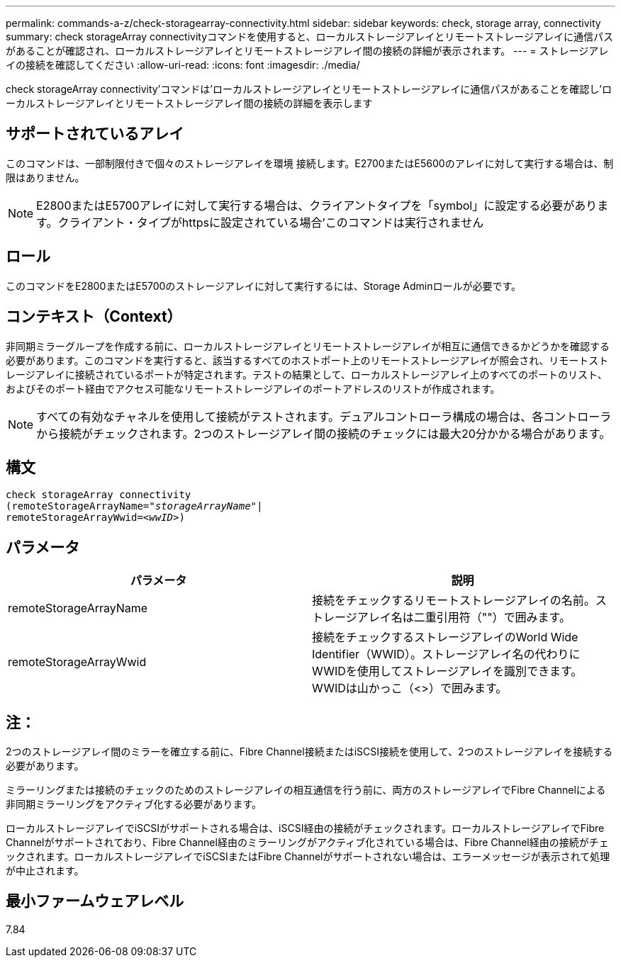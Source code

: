 ---
permalink: commands-a-z/check-storagearray-connectivity.html 
sidebar: sidebar 
keywords: check, storage array, connectivity 
summary: check storageArray connectivityコマンドを使用すると、ローカルストレージアレイとリモートストレージアレイに通信パスがあることが確認され、ローカルストレージアレイとリモートストレージアレイ間の接続の詳細が表示されます。 
---
= ストレージアレイの接続を確認してください
:allow-uri-read: 
:icons: font
:imagesdir: ./media/


[role="lead"]
check storageArray connectivity'コマンドは'ローカルストレージアレイとリモートストレージアレイに通信パスがあることを確認し'ローカルストレージアレイとリモートストレージアレイ間の接続の詳細を表示します



== サポートされているアレイ

このコマンドは、一部制限付きで個々のストレージアレイを環境 接続します。E2700またはE5600のアレイに対して実行する場合は、制限はありません。

[NOTE]
====
E2800またはE5700アレイに対して実行する場合は、クライアントタイプを「symbol」に設定する必要があります。クライアント・タイプがhttpsに設定されている場合'このコマンドは実行されません

====


== ロール

このコマンドをE2800またはE5700のストレージアレイに対して実行するには、Storage Adminロールが必要です。



== コンテキスト（Context）

非同期ミラーグループを作成する前に、ローカルストレージアレイとリモートストレージアレイが相互に通信できるかどうかを確認する必要があります。このコマンドを実行すると、該当するすべてのホストポート上のリモートストレージアレイが照会され、リモートストレージアレイに接続されているポートが特定されます。テストの結果として、ローカルストレージアレイ上のすべてのポートのリスト、およびそのポート経由でアクセス可能なリモートストレージアレイのポートアドレスのリストが作成されます。

[NOTE]
====
すべての有効なチャネルを使用して接続がテストされます。デュアルコントローラ構成の場合は、各コントローラから接続がチェックされます。2つのストレージアレイ間の接続のチェックには最大20分かかる場合があります。

====


== 構文

[listing, subs="+macros"]
----
check storageArray connectivity
(remoteStorageArrayName=pass:quotes[_"storageArrayName"_]|
remoteStorageArrayWwid=<pass:quotes[_wwID_]>)
----


== パラメータ

|===
| パラメータ | 説明 


 a| 
remoteStorageArrayName
 a| 
接続をチェックするリモートストレージアレイの名前。ストレージアレイ名は二重引用符（""）で囲みます。



 a| 
remoteStorageArrayWwid
 a| 
接続をチェックするストレージアレイのWorld Wide Identifier（WWID）。ストレージアレイ名の代わりにWWIDを使用してストレージアレイを識別できます。WWIDは山かっこ（<>）で囲みます。

|===


== 注：

2つのストレージアレイ間のミラーを確立する前に、Fibre Channel接続またはiSCSI接続を使用して、2つのストレージアレイを接続する必要があります。

ミラーリングまたは接続のチェックのためのストレージアレイの相互通信を行う前に、両方のストレージアレイでFibre Channelによる非同期ミラーリングをアクティブ化する必要があります。

ローカルストレージアレイでiSCSIがサポートされる場合は、iSCSI経由の接続がチェックされます。ローカルストレージアレイでFibre Channelがサポートされており、Fibre Channel経由のミラーリングがアクティブ化されている場合は、Fibre Channel経由の接続がチェックされます。ローカルストレージアレイでiSCSIまたはFibre Channelがサポートされない場合は、エラーメッセージが表示されて処理が中止されます。



== 最小ファームウェアレベル

7.84
